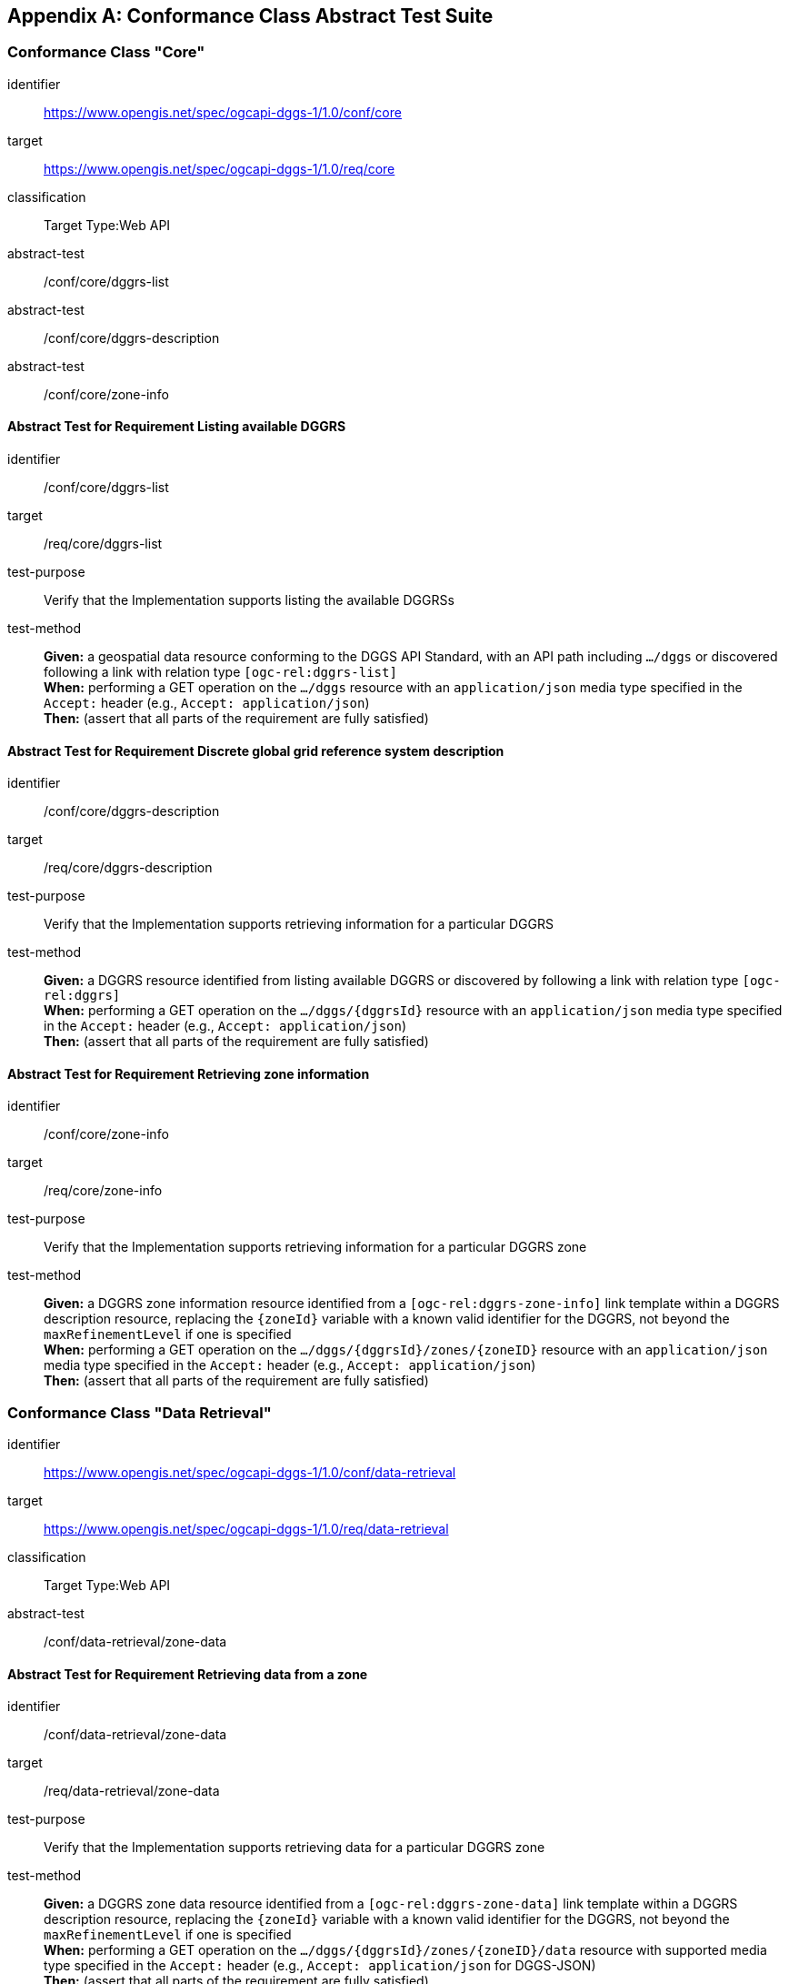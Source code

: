 [appendix,obligation="normative"]

== Conformance Class Abstract Test Suite

=== Conformance Class "Core"

[[conf_core,https://www.opengis.net/spec/ogcapi-dggs-1/1.0/conf/core]]
[conformance_class]
====
[%metadata]
identifier:: https://www.opengis.net/spec/ogcapi-dggs-1/1.0/conf/core
target:: https://www.opengis.net/spec/ogcapi-dggs-1/1.0/req/core
classification:: Target Type:Web API
abstract-test:: /conf/core/dggrs-list
abstract-test:: /conf/core/dggrs-description
abstract-test:: /conf/core/zone-info
====

==== Abstract Test for Requirement Listing available DGGRS

[[conf_core_dggrs-list,/conf/core/dggrs-list]]
[abstract_test]
====
[%metadata]
identifier:: /conf/core/dggrs-list
target:: /req/core/dggrs-list
test-purpose:: Verify that the Implementation supports listing the available DGGRSs
test-method::
+
--
*Given:* a geospatial data resource conforming to the DGGS API Standard, with an API path including `.../dggs` or discovered following a link with relation type `[ogc-rel:dggrs-list]` +
*When:* performing a GET operation on the `.../dggs` resource with an `application/json` media type specified in the `Accept:` header (e.g., `Accept: application/json`) +
*Then:* (assert that all parts of the requirement are fully satisfied)
====

==== Abstract Test for Requirement Discrete global grid reference system description

[[conf_core_dggrs-description,/conf/core/dggrs-description]]
[abstract_test]
====
[%metadata]
identifier:: /conf/core/dggrs-description
target:: /req/core/dggrs-description
test-purpose:: Verify that the Implementation supports retrieving information for a particular DGGRS
test-method::
+
--
*Given:* a DGGRS resource identified from listing available DGGRS or discovered by following a link with relation type `[ogc-rel:dggrs]` +
*When:* performing a GET operation on the `.../dggs/{dggrsId}` resource with an `application/json` media type specified in the `Accept:` header (e.g., `Accept: application/json`) +
*Then:* (assert that all parts of the requirement are fully satisfied)
====

==== Abstract Test for Requirement Retrieving zone information

[[conf_core_zone-info,/conf/core/zone-info]]
[abstract_test]
====
[%metadata]
identifier:: /conf/core/zone-info
target:: /req/core/zone-info
test-purpose:: Verify that the Implementation supports retrieving information for a particular DGGRS zone
test-method::
+
--
*Given:* a DGGRS zone information resource identified from a `[ogc-rel:dggrs-zone-info]` link template within a DGGRS description resource, replacing the `{zoneId}` variable with a known valid identifier for the DGGRS, not beyond the `maxRefinementLevel` if one is specified +
*When:* performing a GET operation on the `.../dggs/{dggrsId}/zones/{zoneID}` resource with an `application/json` media type specified in the `Accept:` header (e.g., `Accept: application/json`) +
*Then:* (assert that all parts of the requirement are fully satisfied)
====

=== Conformance Class "Data Retrieval"

[[conf_data-retrieval,https://www.opengis.net/spec/ogcapi-dggs-1/1.0/conf/data-retrieval]]
[conformance_class]
====
[%metadata]
identifier:: https://www.opengis.net/spec/ogcapi-dggs-1/1.0/conf/data-retrieval
target:: https://www.opengis.net/spec/ogcapi-dggs-1/1.0/req/data-retrieval
classification:: Target Type:Web API
abstract-test:: /conf/data-retrieval/zone-data
====

==== Abstract Test for Requirement Retrieving data from a zone

[[conf_data-retrieval_zone-data,/conf/data-retrieval/zone-data]]
[abstract_test]
====
[%metadata]
identifier:: /conf/data-retrieval/zone-data
target:: /req/data-retrieval/zone-data
test-purpose:: Verify that the Implementation supports retrieving data for a particular DGGRS zone
test-method::
+
--
*Given:* a DGGRS zone data resource identified from a `[ogc-rel:dggrs-zone-data]` link template within a DGGRS description resource, replacing the `{zoneId}` variable with a known valid identifier for the DGGRS, not beyond the `maxRefinementLevel` if one is specified +
*When:* performing a GET operation on the `.../dggs/{dggrsId}/zones/{zoneID}/data` resource with supported media type specified in the `Accept:` header (e.g., `Accept: application/json` for DGGS-JSON) +
*Then:* (assert that all parts of the requirement are fully satisfied)
====

=== Conformance Class "Data Subsetting"

[[conf_data-subsetting,https://www.opengis.net/spec/ogcapi-dggs-1/1.0/conf/data-subsetting]]
[conformance_class]
====
[%metadata]
identifier:: https://www.opengis.net/spec/ogcapi-dggs-1/1.0/conf/data-subsetting
target:: https://www.opengis.net/spec/ogcapi-dggs-1/1.0/req/data-subsetting
classification:: Target Type:Web API
abstract-test:: /conf/data-subsetting/subset
abstract-test:: /conf/data-subsetting/datetime
abstract-test:: /conf/data-subsetting/properties
abstract-test:: /conf/data-subsetting/exclude-properties
====

==== Abstract Test for Requirement Parameter `subset`

[[conf_data-subsetting_subset,/conf/data-subsetting/subset]]
[abstract_test]
====
[%metadata]
identifier:: /conf/data-subsetting/subset
target:: /req/data-subsetting/subset
test-purpose:: Verify that the Implementation supports specifying a multi-dimensional subset for the zone data being retrieved
test-method::
+
--
*Given:* a DGGRS zone data resource identified from a `[ogc-rel:dggrs-zone-data]` link template within a DGGRS description resource, replacing the `{zoneId}` variable with a known valid identifier for the DGGRS which successfully passed the `/conf/data-retrieval` abstract test +
*When:* performing a GET operation on the `.../dggs/{dggrsId}/zones/{zoneID}/data` resource with a supported media type and a `subset` parameter identifying an additional dimension not part of the DGGRS supported by the collection +
*Then:* (assert that all parts of the requirement are fully satisfied)
====

==== Abstract Test for Requirement Parameter `datetime`

[[conf_data-subsetting_datetime,/conf/data-subsetting/datetime]]
[abstract_test]
====
[%metadata]
identifier:: /conf/data-subsetting/datetime
target:: /req/data-subsetting/datetime
test-purpose:: Verify that the Implementation supports specifying a time instant or interval for which to retrieve data from a zone for a non-temporal DGGS
test-method::
+
--
*Given:* a DGGRS zone data resource identified from a `[ogc-rel:dggrs-zone-data]` link template within a DGGRS description resource, replacing the `{zoneId}` variable with a known valid identifier for the DGGRS which successfully passed the `/conf/data-retrieval` abstract test +
*When:* performing a GET operation on the `.../dggs/{dggrsId}/zones/{zoneID}/data` resource with a supported media type and a `datetime` parameter identifying a temporal dimension not part of the DGGRS supported by the collection +
*Then:* (assert that all parts of the requirement are fully satisfied)
====

==== Abstract Test for Requirement Parameter `properties`

[[conf_data-subsetting_properties,/conf/data-subsetting/properties]]
[abstract_test]
====
[%metadata]
identifier:: /conf/data-subsetting/properties
target:: /req/data-subsetting/properties
test-purpose:: Verify that the Implementation supports specifying fields to include when retrieving zone data
test-method::
+
--
*Given:* a DGGRS zone data resource identified from a `[ogc-rel:dggrs-zone-data]` link template within a DGGRS description resource, replacing the `{zoneId}` variable with a known valid identifier for the DGGRS which successfully passed the `/conf/data-retrieval` abstract test +
*When:* performing a GET operation on the `.../dggs/{dggrsId}/zones/{zoneID}/data` resource with a supported media type and a `properties` parameter identifying one or more field defined in the collection's logical schema +
*Then:* (assert that all parts of the requirement are fully satisfied)
====

==== Abstract Test for Requirement Parameter `exclude-properties`

[[conf_data-subsetting_exclude-properties,/conf/data-subsetting/exclude-properties]]
[abstract_test]
====
[%metadata]
identifier:: /conf/data-subsetting/exclude-properties
target:: /req/data-subsetting/exclude-properties
test-purpose:: Verify that the Implementation supports including all but specific fields when retrieving zone data
test-method::
+
--
*Given:* a DGGRS zone data resource identified from a `[ogc-rel:dggrs-zone-data]` link template within a DGGRS description resource, replacing the `{zoneId}` variable with a known valid identifier for the DGGRS which successfully passed the `/conf/data-retrieval` abstract test +
*When:* performing a GET operation on the `.../dggs/{dggrsId}/zones/{zoneID}/data` resource with a supported media type and a `exclude-properties` parameter identifying one or more field defined in the collection's logical schema +
*Then:* (assert that all parts of the requirement are fully satisfied)
====

=== Conformance Class "Data Custom Depths"

[[conf_data-custom-depths,https://www.opengis.net/spec/ogcapi-dggs-1/1.0/conf/data-custom-depths]]
[conformance_class]
====
[%metadata]
identifier:: https://www.opengis.net/spec/ogcapi-dggs-1/1.0/conf/data-custom-depths
target:: https://www.opengis.net/spec/ogcapi-dggs-1/1.0/req/data-custom-depths
classification:: Target Type:Web API
abstract-test:: /conf/data-custom-depths/zone-depth
====

==== Abstract Test for Requirement Parameter `zone-depth`

[[conf_data-custom-depths_zone-depth,/conf/data-custom-depths/zone-depth]]
[abstract_test]
====
[%metadata]
identifier:: /conf/data-custom-depths/zone-depth
target:: /req/data-custom-depths/zone-depth
test-purpose:: Verify that the Implementation supports a parameter to specify the DGGS refinement levels beyond the specified DGGS zone’s refinement level to include in the response, when retrieving data for that zone
test-method::
+
--
*Given:* a DGGRS zone data resource identified from a `[ogc-rel:dggrs-zone-data]` link template within a DGGRS description resource, replacing the `{zoneId}` variable with a known valid identifier for the DGGRS which successfully passed the `/conf/data-retrieval` abstract test +
*When:* performing a GET operation on the `.../dggs/{dggrsId}/zones/{zoneID}/data` resource with a supported media type and a `zone-depth` parameter identifying the relative depth at which to retrieve the data +
*Then:* (assert that all parts of the requirement are fully satisfied)
====

=== Conformance Class "Filtering Zone Data with CQL2"

[[conf_data-cql2-filter,https://www.opengis.net/spec/ogcapi-dggs-1/1.0/conf/data-cql2-filter]]
[conformance_class]
====
[%metadata]
identifier:: https://www.opengis.net/spec/ogcapi-dggs-1/1.0/conf/data-cql2-filter
target:: https://www.opengis.net/spec/ogcapi-dggs-1/1.0/req/data-cql2-filter
classification:: Target Type:Web API
abstract-test:: /conf/data-cql2-filter/filter
====

==== Abstract Test for Requirement Parameter `filter` (for zone data)

[[conf_data-cql2-filter_filter,/conf/data-cql2-filter/filter]]
[abstract_test]
====
[%metadata]
identifier:: /conf/data-cql2-filter/filter
target:: /req/data-cql2-filter/filter
test-purpose:: Verify that the Implementation supports specifying a CQL2 expression filtering the data returned from a zone data request
test-method::
+
--
*Given:* a DGGRS zone data resource identified from a `[ogc-rel:dggrs-zone-data]` link template within a DGGRS description resource, replacing the `{zoneId}` variable with a known valid identifier for the DGGRS which successfully passed the `/conf/data-retrieval` abstract test +
*When:* performing a GET operation on the `.../dggs/{dggrsId}/zones/{zoneID}/data` resource with a supported media type and a `filter` parameter identifying a CQL2 expression to filter the data being retrieved +
*Then:* (assert that all parts of the requirement are fully satisfied)
====

=== Conformance Class "Zone Query"

[[conf_zone-query,https://www.opengis.net/spec/ogcapi-dggs-1/1.0/conf/zone-query]]
[conformance_class]
====
[%metadata]
identifier:: https://www.opengis.net/spec/ogcapi-dggs-1/1.0/conf/zone-query
target:: https://www.opengis.net/spec/ogcapi-dggs-1/1.0/req/zone-query
classification:: Target Type:Web API
abstract-test:: /conf/zone-query/zones-list
abstract-test:: /conf/zone-query/json-response
abstract-test:: /conf/zone-query/zone-level
abstract-test:: /conf/zone-query/compact-zones
abstract-test:: /conf/zone-query/parent-zone
abstract-test:: /conf/zone-query/bbox
abstract-test:: /conf/zone-query/bbox-crs
abstract-test:: /conf/zone-query/subset
abstract-test:: /conf/zone-query/subset-crs
abstract-test:: /conf/zone-query/datetime
====

==== Abstract Test for Requirement Listing zones

[[conf_zone-query_zones-list,/conf/zone-query/zones-list]]
[abstract_test]
====
[%metadata]
identifier:: /conf/zone-query/zones-list
target:: /req/zone-query/zones-list
test-purpose:: Verify that the Implementation supports querying DGGRS zones
test-method::
+
--
*Given:* a DGGRS zones query resource identified from a `[ogc-rel:dggrs-zone-query]` link +
*When:* performing a GET operation on the `.../dggs/{dggrsId}/zones` resource with supported media type specified in the `Accept:` header (e.g., `Accept: application/json` for a JSON zone list) +
*Then:* (assert that all parts of the requirement are fully satisfied)
====

==== Abstract Test for Requirement JSON zone list encoding

[[conf_zone-query_json-response,/conf/zone-query/json-response]]
[abstract_test]
====
[%metadata]
identifier:: /conf/zone-query/json-response
target:: /req/zone-query/json-response
test-purpose:: Verify that the Implementation supports returning a list of DGGS zones encoded as JSON
test-method::
+
--
*Given:* a DGGRS zones query resource identified from a `[ogc-rel:dggrs-zone-query]` link +
*When:* performing a GET operation on the `.../dggs/{dggrsId}/zones` resource with an `application/json` media type specified in the `Accept:` header +
*Then:* (assert that all parts of the requirement are fully satisfied)
====

==== Abstract Test for Requirement parameter `zone-level`

[[conf_zone-query_zone-level,/conf/zone-query/zone-level]]
[abstract_test]
====
[%metadata]
identifier:: /conf/zone-query/zone-level
target:: /req/zone-query/zone-level
test-purpose:: Verify that the Implementation supports specifying a level at which to return a list of DGGS zones using a `zone-level` query parameter
test-method::
+
--
*Given:* a DGGRS zones query resource identified from a `[ogc-rel:dggrs-zone-query]` link which passed the `/zone-query/zones-list` abstract test +
*When:* performing a GET operation on the `.../dggs/{dggrsId}/zones` resource with a `zone-level` parameter +
*Then:* (assert that all parts of the requirement are fully satisfied)
====

==== Abstract Test for Requirement parameter `compact-zones`

[[conf_zone-query_compact-zones,/conf/zone-query/compact-zones]]
[abstract_test]
====
[%metadata]
identifier:: /conf/zone-query/compact-zones
target:: /req/zone-query/compact-zones
test-purpose:: Verify that the Implementation supports specifying whether to retrieve a list of DGGS zones using a compact-zones parameter
test-method::
+
--
*Given:* a DGGRS zones query resource identified from a `[ogc-rel:dggrs-zone-query]` link which passed the `/zone-query/zones-list` abstract test +
*When:* performing GET operations on the `.../dggs/{dggrsId}/zones` resource with a `compact-zones` parameter set to true and false +
*Then:* (assert that all parts of the requirement are fully satisfied)
====

==== Abstract Test for Requirement parameter `parent-zone`

[[conf_zone-query_parent-zone,/conf/zone-query/parent-zone]]
[abstract_test]
====
[%metadata]
identifier:: /conf/zone-query/parent-zone
target:: /req/zone-query/parent-zone
test-purpose:: Verify that the Implementation supports specifying a parent zone within which to restrict zone listing using a `parent-zone` query parameter
test-method::
+
--
*Given:* a DGGRS zones query resource identified from a `[ogc-rel:dggrs-zone-query]` link which passed the `/zone-query/zones-list` abstract test +
*When:* performing GET operations on the `.../dggs/{dggrsId}/zones` resource with a `parent-zone` parameter set to a valid zone identifier for the selected DGGRS +
*Then:* (assert that all parts of the requirement are fully satisfied)
====

==== Abstract Test for Requirement parameter `bbox`

[[conf_zone-query_bbox,/conf/zone-query/bbox]]
[abstract_test]
====
[%metadata]
identifier:: /conf/zone-query/bbox
target:: /req/zone-query/bbox
test-purpose:: Verify that the Implementation supports specifying a spatial bounding box for which to return a list of DGGS zones
test-method::
+
--
*Given:* a DGGRS zones query resource identified from a `[ogc-rel:dggrs-zone-query]` link which passed the `/zone-query/zones-list` abstract test +
*When:* performing GET operations on the `.../dggs/{dggrsId}/zones` resource with a `bbox` parameter set to a geospatial extent in OGC:CRS84 within the extent of the dataset or collection being tested +
*Then:* (assert that all parts of the requirement are fully satisfied)
====

==== Abstract Test for Requirement parameter `bbox-crs`

[[conf_zone-query_bbox-crs,/conf/zone-query/bbox-crs]]
[abstract_test]
====
[%metadata]
identifier:: /conf/zone-query/bbox-crs
target:: /req/zone-query/bbox-crs
test-purpose:: Verify that the Implementation supports specifying the CRS used for the bbox parameter using the bbox-crs parameter
test-method::
+
--
*Given:* a DGGRS zones query resource identified from a `[ogc-rel:dggrs-zone-query]` link which passed the `/zone-query/zones-list` abstract test and a collection +
*When:* performing GET operations on the `.../dggs/{dggrsId}/zones` resource with a `bbox` parameter set to a geospatial extent in either OGC:CRS84 or in the `storageCrs` of the dataset or collection within the extent of the dataset or collection being tested and a `bbox-crs` set to that CRS in which the extent is specified +
*Then:* (assert that all parts of the requirement are fully satisfied)
====

==== Abstract Test for Requirement parameter `subset`

[[conf_zone-query_subset,/conf/zone-query/subset]]
[abstract_test]
====
[%metadata]
identifier:: /conf/zone-query/subset
target:: /req/zone-query/subset
test-purpose:: Verify that the Implementation supports specifying a spatial bounding box for which to return a list of DGGS zones
test-method::
+
--
*Given:* a DGGRS zones query resource identified from a `[ogc-rel:dggrs-zone-query]` link which passed the `/zone-query/zones-list` abstract test +
*When:* performing GET operations on the `.../dggs/{dggrsId}/zones` resource with a `subset` parameter set to a geospatial extent in OGC:CRS84 within the extent of the dataset or collection being tested, time for temporal dataset or collection, and another dimension (e.g., atmospheric pressure level) if supported by the dataset or collection +
*Then:* (assert that all parts of the requirement are fully satisfied)
====

==== Abstract Test for Requirement parameter `subset-crs`

[[conf_zone-query_subset-crs,/conf/zone-query/subset-crs]]
[abstract_test]
====
[%metadata]
identifier:: /conf/zone-query/subset-crs
target:: /req/zone-query/subset-crs
test-purpose:: Verify that the Implementation supports specifying the CRS used for the bbox parameter using the bbox-crs parameter
test-method::
+
--
*Given:* a DGGRS zones query resource identified from a `[ogc-rel:dggrs-zone-query]` link which passed the `/zone-query/zones-list` abstract test and a collection +
*When:* performing GET operations on the `.../dggs/{dggrsId}/zones` resource with a `subset` parameter set to a geospatial extent in either OGC:CRS84 or in the `storageCrs` of the dataset or collection within the extent of the dataset or collection being tested and a `subset-crs` set to that CRS in which the extent is specified +
*Then:* (assert that all parts of the requirement are fully satisfied)
====

==== Abstract Test for Requirement parameter `datetime`

[[conf_zone-query_datetime,/conf/zone-query/datetime]]
[abstract_test]
====
[%metadata]
identifier:: /conf/zone-query/datetime
target:: /req/zone-query/datetime
test-purpose:: Verify that the Implementation supports specifying a multi-dimensional subset for which to return a list of DGGS zones
test-method::
+
--
*Given:* a DGGRS zones query resource identified from a `[ogc-rel:dggrs-zone-query]` link which passed the `/zone-query/zones-list` abstract test +
*When:* performing GET operations on the `.../dggs/{dggrsId}/zones` resource with a `datetime` parameter set to a temporal extent within the dataset or collection's temporal extent +
*Then:* (assert that all parts of the requirement are fully satisfied)
====

=== Conformance Class "Filtering Zone Queries with CQL2"

[[conf_zone-query-cql2-filter,https://www.opengis.net/spec/ogcapi-dggs-1/1.0/conf/zone-query-cql2-filter]]
[conformance_class]
====
[%metadata]
identifier:: https://www.opengis.net/spec/ogcapi-dggs-1/1.0/conf/zone-query-cql2-filter
target:: https://www.opengis.net/spec/ogcapi-dggs-1/1.0/req/zone-query-cql2-filter
classification:: Target Type:Web API
abstract-test:: /conf/zone-query-cql2-filter/filter
====

==== Abstract Test for Requirement parameter `filter` (for zone queries)

[[conf_zone-query_filter,/conf/zone-query-cql2-filter/filter]]
[abstract_test]
====
[%metadata]
identifier:: /conf/zone-query-cql2-filter/filter
target:: /req/zone-query-cql2-filter/filter
test-purpose:: Verify that the Implementation supports specifying a CQL2 expression filtering the zones returned from a zone query
test-method::
+
--
*Given:* a DGGRS zones query resource identified from a `[ogc-rel:dggrs-zone-query]` link which passed the `/zone-query/zones-list` abstract test +
*When:* performing GET operations on the `.../dggs/{dggrsId}/zones` resource with a `filter` parameter set to a CQL2 expression filtering zones to return +
*Then:* (assert that all parts of the requirement are fully satisfied)
====

=== Conformance Class "Root DGGS"

[[conf_root-dggs,https://www.opengis.net/spec/ogcapi-dggs-1/1.0/conf/root-dggs]]
[conformance_class]
====
[%metadata]
identifier:: https://www.opengis.net/spec/ogcapi-dggs-1/1.0/conf/root-dggs
target:: https://www.opengis.net/spec/ogcapi-dggs-1/1.0/req/root-dggs
classification:: Target Type:Web API
abstract-test:: /conf/root-dggs/dggs
====

==== Abstract Test for Requirement Root DGGS

[[conf_root-dggs_dggs,/conf/root-dggs/dggs]]
[abstract_test]
====
[%metadata]
identifier:: /conf/root-dggs/dggs
target:: /req/root-dggs/dggs
test-purpose:: Verify that the Implementation supports API/dataset-wide DGGS resources
test-method::
+
--
*Given:* an implementation declaring conformance to Root DGGS +
*When:* testing the `/conf/core` conformance class as well the `/conf/zone-query` and/or the `/conf/data-retrieval` conformance classes for the DGGS resources originating from the root origin at `/dggs` +
*Then:* (assert that all parts of the requirement are fully satisfied)
====

=== Conformance Class "Collection DGGS"

[[conf_collection-dggs,https://www.opengis.net/spec/ogcapi-dggs-1/1.0/conf/collection-dggs]]
[conformance_class]
====
[%metadata]
identifier:: https://www.opengis.net/spec/ogcapi-dggs-1/1.0/conf/collection-dggs
target:: https://www.opengis.net/spec/ogcapi-dggs-1/1.0/req/collection-dggs
classification:: Target Type:Web API
abstract-test:: /conf/collection-dggs/dggs
====

==== Abstract Test for Requirement Collection DGGS

[[conf_collection-dggs_dggs,/conf/collection-dggs/dggs]]
[abstract_test]
====
[%metadata]
identifier:: /conf/collection-dggs/dggs
target:: /req/collection-dggs/dggs
test-purpose:: Verify that the Implementation supports collection DGGS resources
test-method::
+
--
*Given:* an implementation declaring conformance to Collection DGGS +
*When:* testing the `/conf/core` conformance class as well the `/conf/zone-query` and/or the `/conf/data-retrieval` conformance classes for the DGGS resources originating from collections at `/collections/{collectoinId}/dggs` +
*Then:* (assert that all parts of the requirement are fully satisfied)
====

=== Conformance Class "DGGS-JSON zone data encoding"

[[conf_data-json,https://www.opengis.net/spec/ogcapi-dggs-1/1.0/conf/data-json]]
[conformance_class]
====
[%metadata]
identifier:: https://www.opengis.net/spec/ogcapi-dggs-1/1.0/conf/data-json
target:: https://www.opengis.net/spec/ogcapi-dggs-1/1.0/req/data-json
classification:: Target Type:Web API
abstract-test:: /conf/data-json/content
====

==== Abstract Test for Requirement DGGS-JSON Zone data encoding

[[conf_data-json_content,/conf/data-json/content]]
[abstract_test]
====
[%metadata]
identifier:: /conf/data-json/content
target:: /req/data-json/content
test-purpose:: Verify that the Implementation supports encoding zone data as DGGS-JSON
test-method::
+
--
*Given:* a DGGRS zone data resource identified from a `[ogc-rel:dggrs-zone-data]` link template within a DGGRS description resource, replacing the `{zoneId}` variable with a known valid identifier for the DGGRS, not beyond the `maxRefinementLevel` if one is specified +
*When:* performing a GET operation on the `.../dggs/{dggrsId}/zones/{zoneID}/data` resource with media type `application/json` for DGGS-JSON +
*Then:* +
- assert that every 200 response of the server for zone data with the media type `application/json` is a JSON document representing the data values for all selected fields of each included sub-zone. +
- assert that the schema for the JSON document follows the JSON Schema for DGGS-JSON described below. +
- assert that every zone depth requested is using the `zone-depth` parameter included in the response. +
- assert thatt at every depth, each individual value corresponds exactly to the data sampled representative of that sub-zone. +
- assert that the list of data values follows the default zone order as specified by the Discrete Global Grid Reference System (for example based on a scanline or space-filling curved defined therein) for which the request is made.
- assert that Null values use the `null` JSON value. +
====

=== Conformance Class "DGGS-UBJSON zone data encoding"

[[conf_data-ubjson,https://www.opengis.net/spec/ogcapi-dggs-1/1.0/conf/data-ubjson]]
[conformance_class]
====
[%metadata]
identifier:: https://www.opengis.net/spec/ogcapi-dggs-1/1.0/conf/data-ubjson
target:: https://www.opengis.net/spec/ogcapi-dggs-1/1.0/req/data-ubjson
classification:: Target Type:Web API
abstract-test:: /conf/data-ubjson/content
====

==== Abstract Test for Requirement DGGS-UBJSON Zone data encoding

[[conf_data-ubjson_content,/conf/data-ubjson/content]]
[abstract_test]
====
[%metadata]
identifier:: /conf/data-ubjson/content
target:: /req/data-ubjson/content
test-purpose:: Verify that the Implementation supports encoding zone data as DGGS-UBJSON
test-method::
+
--
*Given:* a DGGRS zone data resource identified from a `[ogc-rel:dggrs-zone-data]` link template within a DGGRS description resource, replacing the `{zoneId}` variable with a known valid identifier for the DGGRS, not beyond the `maxRefinementLevel` if one is specified +
*When:* performing a GET operation on the `.../dggs/{dggrsId}/zones/{zoneID}/data` resource with media type `application/ubjson` for DGGS-JSON +
*Then:* +
- assert that every 200 response of the server for zone data with the media type `application/ubjson` is a https://ubjson.org/[Universal Binary JSON] document representing the data values for all selected fields for a single zone. +
- assert that the schema for the UBJSON document follows the same JSON Schema as for DGGS-JSON described above. +
- assert that every zone depth requested using the `zone-depth` parameter is included in the response. +
- assert that at every depth, each individual value corresponds exactly to the data sampled representative of that zone geometry. +
- assert that the list of data values follows the default zone order as specified by the Discrete Global Grid Reference System (for example based on a scanline or space-filling curved defined therein) for which the request is made. +
- assert that Null values use the `null` JSON value.
====

=== Conformance Class "DGGS-JSON-FG zone data encoding"

[[conf_data-dggs-jsonfg,https://www.opengis.net/spec/ogcapi-dggs-1/1.0/conf/data-dggs-jsonfg]]
[conformance_class]
====
[%metadata]
identifier:: https://www.opengis.net/spec/ogcapi-dggs-1/1.0/conf/data-dggs-jsonfg
target:: https://www.opengis.net/spec/ogcapi-dggs-1/1.0/req/data-dggs-jsonfg
classification:: Target Type:Web API
abstract-test:: /conf/data-dggs-jsonfg/content
====

==== Abstract Test for Requirement DGGS-JSON-FG Zone data encoding

[[conf_data-dggs-jsonfg_content,/conf/data-dggs-jsonfg/content]]
[abstract_test]
====
[%metadata]
identifier:: /conf/data-dggs-jsonfg/content
target:: /req/data-dggs-jsonfg/content
test-purpose:: Verify that the Implementation supports encoding zone data as DGGS-JSON-FG
test-method::
+
--
*Given:* a DGGRS zone data resource identified from a `[ogc-rel:dggrs-zone-data]` link template within a DGGRS description resource, replacing the `{zoneId}` variable with a known valid identifier for the DGGRS, not beyond the `maxRefinementLevel` if one is specified +
*When:* performing a GET operation on the `.../dggs/{dggrsId}/zones/{zoneID}/data` resource with media type `application/geo+json` and a `profile` query parameter value of `jsonfg-dggs`, `jsonfg-dggs-plus`, `jsonfg-dggs-zoneids` or `jsonfg-dggs-zoneids-plus` for DGGS-JSON-FG +
*Then:* (assert that all parts of the requirement are fully satisfied)
====

=== Conformance Class "DGGS-UBJSON-FG zone data encoding"

[[conf_data-dggs-ubjsonfg,https://www.opengis.net/spec/ogcapi-dggs-1/1.0/conf/data-dggs-ubjsonfg]]
[conformance_class]
====
[%metadata]
identifier:: https://www.opengis.net/spec/ogcapi-dggs-1/1.0/conf/data-dggs-ubjsonfg
target:: https://www.opengis.net/spec/ogcapi-dggs-1/1.0/req/data-dggs-ubjsonfg
classification:: Target Type:Web API
abstract-test:: /conf/data-dggs-ubjsonfg/content
====

==== Abstract Test for Requirement DGGS-UBJSON-FG Zone data encoding

[[conf_data-dggs-ubjsonfg_content,/conf/data-dggs-ubjsonfg/content]]
[abstract_test]
====
[%metadata]
identifier:: /conf/data-dggs-ubjsonfg/content
target:: /req/data-dggs-ubjsonfg/content
test-purpose:: Verify that the Implementation supports encoding zone data as DGGS-UBJSON-FG
test-method::
+
--
*Given:* a DGGRS zone data resource identified from a `[ogc-rel:dggrs-zone-data]` link template within a DGGRS description resource, replacing the `{zoneId}` variable with a known valid identifier for the DGGRS, not beyond the `maxRefinementLevel` if one is specified +
*When:* performing a GET operation on the `.../dggs/{dggrsId}/zones/{zoneID}/data` resource with media type `application/geo+ubjson` and a `profile` query parameter value of `jsonfg-dggs`, `jsonfg-dggs-plus`, `jsonfg-dggs-zoneids` or `jsonfg-dggs-zoneids-plus` for DGGS-UBJSON-FG +
*Then:* (assert that all parts of the requirement are fully satisfied)
====

=== Conformance Class "GeoTIFF zone data encoding"

[[conf_data-geotiff,https://www.opengis.net/spec/ogcapi-dggs-1/1.0/conf/data-geotiff]]
[conformance_class]
====
[%metadata]
identifier:: https://www.opengis.net/spec/ogcapi-dggs-1/1.0/conf/data-geotiff
target:: https://www.opengis.net/spec/ogcapi-dggs-1/1.0/req/data-geotiff
classification:: Target Type:Web API
abstract-test:: /conf/data-geotiff/content
====

==== Abstract Test for Requirement GeoTIFF Zone data encoding

[[conf_data-geotiff_content,/conf/data-geotiff/content]]
[abstract_test]
====
[%metadata]
identifier:: /conf/data-geotiff/content
target:: /req/data-geotiff/content
test-purpose:: Verify that the Implementation supports encoding zone data as GeoTIFF
test-method::
+
--
*Given:* a DGGRS zone data resource identified from a `[ogc-rel:dggrs-zone-data]` link template within a DGGRS description resource, replacing the `{zoneId}` variable with a known valid identifier for the DGGRS, not beyond the `maxRefinementLevel` if one is specified +
*When:* performing a GET operation on the `.../dggs/{dggrsId}/zones/{zoneID}/data` resource with media type `image/tiff; application=geotiff` for GeoTIFF +
*Then:* (assert that all parts of the requirement are fully satisfied)
====

=== Conformance Class "GeoJSON zone data encoding"

[[conf_data-geojson,https://www.opengis.net/spec/ogcapi-dggs-1/1.0/conf/data-geojson]]
[conformance_class]
====
[%metadata]
identifier:: https://www.opengis.net/spec/ogcapi-dggs-1/1.0/conf/data-geojson
target:: https://www.opengis.net/spec/ogcapi-dggs-1/1.0/req/data-geojson
classification:: Target Type:Web API
abstract-test:: /conf/data-geojson/content
====

==== Abstract Test for Requirement GeoJSON Zone data encoding

[[conf_data-geojson_content,/conf/data-geojson/content]]
[abstract_test]
====
[%metadata]
identifier:: /conf/data-geojson/content
target:: /req/data-geojson/content
test-purpose:: Verify that the Implementation supports encoding zone data as GeoJSON
test-method::
+
--
*Given:* a DGGRS zone data resource identified from a `[ogc-rel:dggrs-zone-data]` link template within a DGGRS description resource, replacing the `{zoneId}` variable with a known valid identifier for the DGGRS, not beyond the `maxRefinementLevel` if one is specified +
*When:* performing a GET operation on the `.../dggs/{dggrsId}/zones/{zoneID}/data` resource with media type `application/geo+json` for GeoJSON +
*Then:* (assert that all parts of the requirement are fully satisfied)
====

=== Conformance Class "netCDF zone data encoding"

[[conf_data-netcdf,https://www.opengis.net/spec/ogcapi-dggs-1/1.0/conf/data-netcdf]]
[conformance_class]
====
[%metadata]
identifier:: https://www.opengis.net/spec/ogcapi-dggs-1/1.0/conf/data-netcdf
target:: https://www.opengis.net/spec/ogcapi-dggs-1/1.0/req/data-netcdf
classification:: Target Type:Web API
abstract-test:: /conf/data-netcdf/content
====

==== Abstract Test for Requirement netCDF Zone data encoding

[[conf_data-netcdf_content,/conf/data-netcdf/content]]
[abstract_test]
====
[%metadata]
identifier:: /conf/data-netcdf/content
target:: /req/data-netcdf/content
test-purpose:: Verify that the Implementation supports encoding zone data as netCDF
test-method::
+
--
*Given:* a DGGRS zone data resource identified from a `[ogc-rel:dggrs-zone-data]` link template within a DGGRS description resource, replacing the `{zoneId}` variable with a known valid identifier for the DGGRS, not beyond the `maxRefinementLevel` if one is specified +
*When:* performing a GET operation on the `.../dggs/{dggrsId}/zones/{zoneID}/data` resource with media type `application/netcdf` for netCDF +
*Then:* (assert that all parts of the requirement are fully satisfied)
====

=== Conformance Class "Zarr zone data encoding"

[[conf_data-zarr,https://www.opengis.net/spec/ogcapi-dggs-1/1.0/conf/data-zarr]]
[conformance_class]
====
[%metadata]
identifier:: https://www.opengis.net/spec/ogcapi-dggs-1/1.0/conf/data-zarr
target:: https://www.opengis.net/spec/ogcapi-dggs-1/1.0/req/data-zarr
classification:: Target Type:Web API
abstract-test:: /conf/data-zarr/content
====

==== Abstract Test for Requirement Zarr Zone data encoding

[[conf_data-zarr_content,/conf/data-zarr/content]]
[abstract_test]
====
[%metadata]
identifier:: /conf/data-zarr/content
target:: /req/data-zarr/content
test-purpose:: Verify that the Implementation supports encoding zone data as zipped Zarr 2
test-method::
+
--
*Given:* a DGGRS zone data resource identified from a `[ogc-rel:dggrs-zone-data]` link template within a DGGRS description resource, replacing the `{zoneId}` variable with a known valid identifier for the DGGRS, not beyond the `maxRefinementLevel` if one is specified +
*When:* performing a GET operation on the `.../dggs/{dggrsId}/zones/{zoneID}/data` resource with media type `application/zarr+zip` for zipped Zarr 2 +
*Then:* (assert that all parts of the requirement are fully satisfied)
====

=== Conformance Class "CoverageJSON zone data encoding"

[[conf_data-coveragejson,https://www.opengis.net/spec/ogcapi-dggs-1/1.0/conf/data-coveragejson]]
[conformance_class]
====
[%metadata]
identifier:: https://www.opengis.net/spec/ogcapi-dggs-1/1.0/conf/data-coveragejson
target:: https://www.opengis.net/spec/ogcapi-dggs-1/1.0/req/data-coveragejson
classification:: Target Type:Web API
abstract-test:: /conf/data-coveragejson/content
====

==== Abstract Test for Requirement CoverageJSON Zone data encoding

[[conf_data-coveragejson_content,/conf/data-coveragejson/content]]
[abstract_test]
====
[%metadata]
identifier:: /conf/data-coveragejson/content
target:: /req/data-coveragejson/content
test-purpose:: Verify that the Implementation supports encoding zone data as CoverageJSON
test-method::
+
--
*Given:* a DGGRS zone data resource identified from a `[ogc-rel:dggrs-zone-data]` link template within a DGGRS description resource, replacing the `{zoneId}` variable with a known valid identifier for the DGGRS, not beyond the `maxRefinementLevel` if one is specified +
*When:* performing a GET operation on the `.../dggs/{dggrsId}/zones/{zoneID}/data` resource with media type `application/prs.coverage+json` for CoverageJSON +
*Then:* (assert that all parts of the requirement are fully satisfied)
====

=== Conformance Class "JPEG XL zone data encoding"

[[conf_data-jpegxl,/conf/data-jpegxl]]
[conformance_class]
====
[%metadata]
identifier:: https://www.opengis.net/spec/ogcapi-dggs-1/1.0/conf/data-jpegxl
target:: https://www.opengis.net/spec/ogcapi-dggs-1/1.0/req/data-jpegxl
classification:: Target Type:Web API
abstract-test:: /conf/data-jpegxl/content
====

==== Abstract Test for Requirement JPEG XL Zone data encoding

[[conf_data-jpegxl_content,/conf/data-jpegxl/content]]
[abstract_test]
====
[%metadata]
identifier:: /conf/data-jpegxl/content
target:: /req/data-jpegxl/content
test-purpose:: Verify that the Implementation supports encoding zone data as JPEG XL
test-method::
+
--
*Given:* a DGGRS zone data resource identified from a `[ogc-rel:dggrs-zone-data]` link template within a DGGRS description resource, replacing the `{zoneId}` variable with a known valid identifier for the DGGRS, not beyond the `maxRefinementLevel` if one is specified +
*When:* performing a GET operation on the `.../dggs/{dggrsId}/zones/{zoneID}/data` resource with media type `image/jxl` for JPEG XL +
*Then:* (assert that all parts of the requirement are fully satisfied)
====

=== Conformance Class "PNG zone data encoding "

[[conf_data-png,https://www.opengis.net/spec/ogcapi-dggs-1/1.0/conf/data-png]]
[conformance_class]
====
[%metadata]
identifier:: https://www.opengis.net/spec/ogcapi-dggs-1/1.0/conf/data-png
target:: https://www.opengis.net/spec/ogcapi-dggs-1/1.0/req/data-png
classification:: Target Type:Web API
abstract-test:: /conf/data-png/content
====

==== Abstract Test for Requirement PNG Zone data encoding

[[conf_data-png_content,/conf/data-png/content]]
[abstract_test]
====
[%metadata]
identifier:: /conf/data-png/content
target:: /req/data-png/content
test-purpose:: Verify that the Implementation supports encoding zone data as PNG
test-method::
+
--
*Given:* a DGGRS zone data resource identified from a `[ogc-rel:dggrs-zone-data]` link template within a DGGRS description resource, replacing the `{zoneId}` variable with a known valid identifier for the DGGRS, not beyond the `maxRefinementLevel` if one is specified +
*When:* performing a GET operation on the `.../dggs/{dggrsId}/zones/{zoneID}/data` resource with media type `image/png` for PNG +
*Then:* (assert that all parts of the requirement are fully satisfied)
====

=== Conformance Class "HTML zone list encoding"

[[conf_zone-html,https://www.opengis.net/spec/ogcapi-dggs-1/1.0/conf/zone-html]]
[conformance_class]
====
[%metadata]
identifier:: https://www.opengis.net/spec/ogcapi-dggs-1/1.0/conf/zone-html
target:: https://www.opengis.net/spec/ogcapi-dggs-1/1.0/req/zone-html
classification:: Target Type:Web API
abstract-test:: /conf/zone-html/content
====

==== Abstract Test for Requirement HTML zone list encoding

[[conf_zone-html_content,/conf/zone-html/content]]
[abstract_test]
====
[%metadata]
identifier:: /conf/zone-html/content
target:: /req/zone-html/content
test-purpose:: Verify that the Implementation supports encoding zone lists as HTML
test-method::
+
--
*Given:* a DGGRS zones query resource identified from a `[ogc-rel:dggrs-zone-query]` link +
*When:* performing a GET operation on the `.../dggs/{dggrsId}/zones` resource with `text/html` media type for HTML +
*Then:* (assert that all parts of the requirement are fully satisfied)
====

=== Conformance Class "Binary 64-bit integer zone list encoding"

[[conf_zone-uint64,https://www.opengis.net/spec/ogcapi-dggs-1/1.0/conf/zone-uint64]]
[conformance_class]
====
[%metadata]
identifier:: https://www.opengis.net/spec/ogcapi-dggs-1/1.0/conf/zone-uint64
target:: https://www.opengis.net/spec/ogcapi-dggs-1/1.0/req/zone-uint64
classification:: Target Type:Web API
abstract-test:: /conf/zone-uint64/content
====

==== Abstract Test for Requirement Binary 64-bit integer zone list encoding

[[conf_zone-uint64_content,/conf/zone-uint64/content]]
[abstract_test]
====
[%metadata]
identifier:: /conf/zone-uint64/content
target:: /req/zone-uint64/content
test-purpose:: Verify that the Implementation supports encoding zone lists as 64-bit unsigned integer
test-method::
+
--
*Given:* a DGGRS zones query resource identified from a `[ogc-rel:dggrs-zone-query]` link +
*When:* performing a GET operation on the `.../dggs/{dggrsId}/zones` resource with `application/x-binary` media type for 64-bit unsigned integers +
*Then:* (assert that all parts of the requirement are fully satisfied)
====

=== Conformance Class "GeoJSON zone list encoding "

[[conf_zone-geojson,https://www.opengis.net/spec/ogcapi-dggs-1/1.0/conf/zone-geojson]]
[conformance_class]
====
[%metadata]
identifier:: https://www.opengis.net/spec/ogcapi-dggs-1/1.0/conf/zone-geojson
target:: https://www.opengis.net/spec/ogcapi-dggs-1/1.0/req/zone-geojson
classification:: Target Type:Web API
abstract-test:: /conf/zone-geojson/content
====

==== Abstract Test for Requirement GeoJSON zone list encoding

[[conf_zone-geojson_content,/conf/zone-geojson/content]]
[abstract_test]
====
[%metadata]
identifier:: /conf/zone-geojson/content
target:: /req/zone-geojson/content
test-purpose:: Verify that the Implementation supports encoding zone lists as GeoJSON
test-method::
+
--
*Given:* a DGGRS zones query resource identified from a `[ogc-rel:dggrs-zone-query]` link +
*When:* performing a GET operation on the `.../dggs/{dggrsId}/zones` resource with `application/geo+json` media type for GeoJSON +
*Then:* (assert that all parts of the requirement are fully satisfied)
====

=== Conformance Class "GeoTIFF zone list encoding"

[[conf_zone-geotiff,https://www.opengis.net/spec/ogcapi-dggs-1/1.0/conf/zone-geotiff]]
[conformance_class]
====
[%metadata]
identifier:: https://www.opengis.net/spec/ogcapi-dggs-1/1.0/conf/zone-geotiff
target:: https://www.opengis.net/spec/ogcapi-dggs-1/1.0/req/zone-geotiff
classification:: Target Type:Web API
abstract-test:: /conf/zone-geotiff/content
====

==== Abstract Test for Requirement GeoTIFF zone list encoding

[[conf_zone-geotiff_content,/conf/zone-geotiff/content]]
[abstract_test]
====
[%metadata]
identifier:: /conf/zone-geotiff/content
target:: /req/zone-geotiff/content
test-purpose:: Verify that the Implementation supports encoding zone lists as GeoTIFF
test-method::
+
--
*Given:* a DGGRS zones query resource identified from a `[ogc-rel:dggrs-zone-query]` link +
*When:* performing a GET operation on the `.../dggs/{dggrsId}/zones` resource with `image/tiff; application=geotiff` media type for GeoTIFF +
*Then:* (assert that all parts of the requirement are fully satisfied)
====

=== Conformance Class "Operation IDs"

[[conf_operation-ids,https://www.opengis.net/spec/ogcapi-dggs-1/1.0/conf/operation-ids]]
[conformance_class]
====
[%metadata]
identifier:: https://www.opengis.net/spec/ogcapi-dggs-1/1.0/conf/operation-ids
target:: https://www.opengis.net/spec/ogcapi-dggs-1/1.0/req/operation-ids
classification:: Target Type:Web API
abstract-test:: /conf/operation-ids/operation-ids
====

==== Abstract Test for Operation IDs

[[conf_operation-ids_operation-ids,/conf/operation-ids/operation-ids]]
[abstract_test]
====
[%metadata]
identifier:: /conf/operation-ids/operation-ids
target:: /req/operation-ids/operation-ids
test-purpose:: Verify that the correct operation IDs suffixed are used in the API definition to identify DGGS resources
test-method::
+
--
*Given:* an DGGS API implementation providing an API definition with a concept of operation IDs (such as OpenAPI 3.0) +
*When:* inspecting the operations in the API definition for DGGS resources +
*Then:* +
- assert that the operation IDs for DGGS resources correspond to those specified in <<api-operation-id-suffixes>>
====
